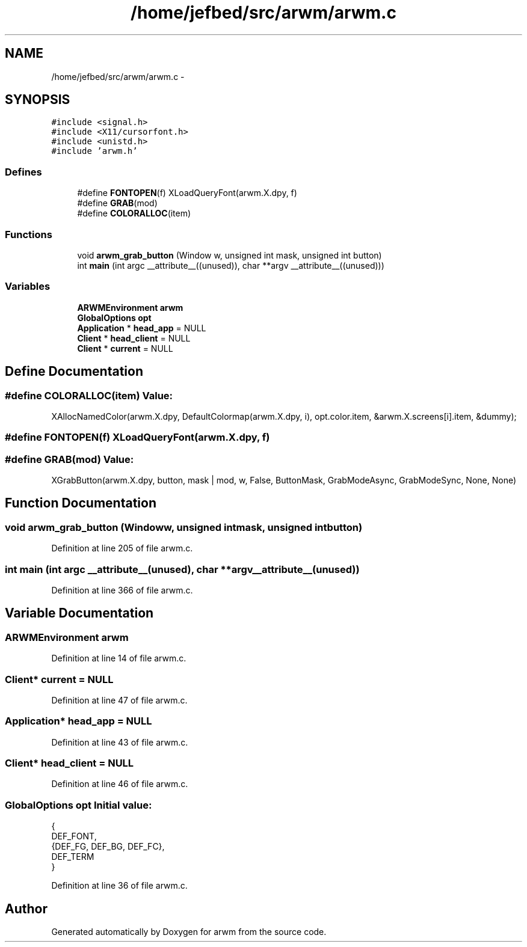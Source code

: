 .TH "/home/jefbed/src/arwm/arwm.c" 3 "Wed Mar 7 2012" "arwm" \" -*- nroff -*-
.ad l
.nh
.SH NAME
/home/jefbed/src/arwm/arwm.c \- 
.SH SYNOPSIS
.br
.PP
\fC#include <signal.h>\fP
.br
\fC#include <X11/cursorfont.h>\fP
.br
\fC#include <unistd.h>\fP
.br
\fC#include 'arwm.h'\fP
.br

.SS "Defines"

.in +1c
.ti -1c
.RI "#define \fBFONTOPEN\fP(f)   XLoadQueryFont(arwm.X.dpy, f)"
.br
.ti -1c
.RI "#define \fBGRAB\fP(mod)"
.br
.ti -1c
.RI "#define \fBCOLORALLOC\fP(item)"
.br
.in -1c
.SS "Functions"

.in +1c
.ti -1c
.RI "void \fBarwm_grab_button\fP (Window w, unsigned int mask, unsigned int button)"
.br
.ti -1c
.RI "int \fBmain\fP (int argc __attribute__((unused)), char **argv __attribute__((unused)))"
.br
.in -1c
.SS "Variables"

.in +1c
.ti -1c
.RI "\fBARWMEnvironment\fP \fBarwm\fP"
.br
.ti -1c
.RI "\fBGlobalOptions\fP \fBopt\fP"
.br
.ti -1c
.RI "\fBApplication\fP * \fBhead_app\fP = NULL"
.br
.ti -1c
.RI "\fBClient\fP * \fBhead_client\fP = NULL"
.br
.ti -1c
.RI "\fBClient\fP * \fBcurrent\fP = NULL"
.br
.in -1c
.SH "Define Documentation"
.PP 
.SS "#define COLORALLOC(item)"\fBValue:\fP
.PP
.nf
XAllocNamedColor(arwm.X.dpy, DefaultColormap(arwm.X.dpy, i),\
                opt.color.item, &arwm.X.screens[i].item, &dummy);
.fi
.SS "#define FONTOPEN(f)   XLoadQueryFont(arwm.X.dpy, f)"
.SS "#define GRAB(mod)"\fBValue:\fP
.PP
.nf
XGrabButton(arwm.X.dpy, button, mask | mod, w, False,\
        ButtonMask, GrabModeAsync, GrabModeSync, None, None)
.fi
.SH "Function Documentation"
.PP 
.SS "void arwm_grab_button (Windoww, unsigned intmask, unsigned intbutton)"
.PP
Definition at line 205 of file arwm.c.
.SS "int main (int argc __attribute__(unused), char **argv __attribute__(unused))"
.PP
Definition at line 366 of file arwm.c.
.SH "Variable Documentation"
.PP 
.SS "\fBARWMEnvironment\fP \fBarwm\fP"
.PP
Definition at line 14 of file arwm.c.
.SS "\fBClient\fP* \fBcurrent\fP = NULL"
.PP
Definition at line 47 of file arwm.c.
.SS "\fBApplication\fP* \fBhead_app\fP = NULL"
.PP
Definition at line 43 of file arwm.c.
.SS "\fBClient\fP* \fBhead_client\fP = NULL"
.PP
Definition at line 46 of file arwm.c.
.SS "\fBGlobalOptions\fP \fBopt\fP"\fBInitial value:\fP
.PP
.nf
 
{
        DEF_FONT,
        {DEF_FG, DEF_BG, DEF_FC},
        DEF_TERM
}
.fi
.PP
Definition at line 36 of file arwm.c.
.SH "Author"
.PP 
Generated automatically by Doxygen for arwm from the source code.
